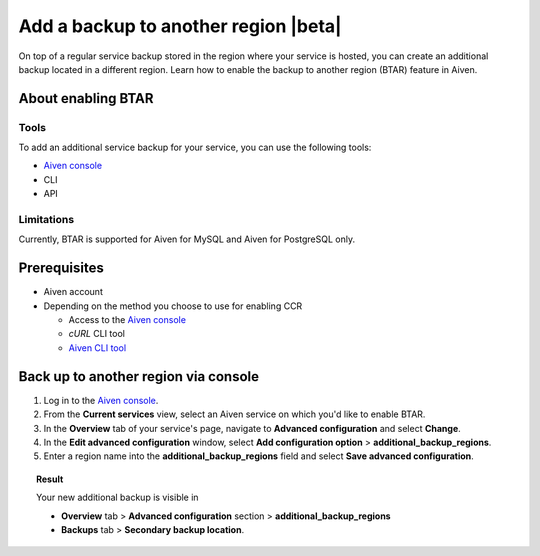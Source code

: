 Add a backup to another region |beta|
=====================================

On top of a regular service backup stored in the region where your service is hosted, you can create an additional backup located in a different region. Learn how to enable the backup to another region (BTAR) feature in Aiven.

About enabling BTAR
-------------------

Tools
'''''

To add an additional service backup for your service, you can use the following tools:

* `Aiven console <https://console.aiven.io/>`_
* CLI
* API

Limitations
'''''''''''

Currently, BTAR is supported for Aiven for MySQL and Aiven for PostgreSQL only.

Prerequisites
-------------

* Aiven account
* Depending on the method you choose to use for enabling CCR

  * Access to the `Aiven console <https://console.aiven.io/>`_
  * `cURL` CLI tool
  * `Aiven CLI tool <https://github.com/aiven/aiven-client>`_

Back up to another region via console
-------------------------------------

1. Log in to the `Aiven console <https://console.aiven.io/>`_.
2. From the **Current services** view, select an Aiven service on which you'd like to enable BTAR.
3. In the **Overview** tab of your service's page, navigate to **Advanced configuration** and select **Change**.
4. In the **Edit advanced configuration** window, select **Add configuration option** > **additional_backup_regions**.
5. Enter a region name into the **additional_backup_regions** field and select **Save advanced configuration**.

.. topic:: Result
   
   Your new additional backup is visible in
   
   * **Overview** tab > **Advanced configuration** section > **additional_backup_regions**
   * **Backups** tab > **Secondary backup location**.

..
    Back up to another region with CLI
    ----------------------------------

    Using CLI, you can enable CCR for

    * New Aiven for Apache Cassandra service by :ref:`creating a totally new CCR service pair <new-ccr-service-pair>` or
    * Existing Aiven for Apache Cassandra service by :ref:`adding a CCR peer service in another region to an existing service <new-ccr-peer-service>`.

    .. note::
    
    In this instruction, the :doc:`Aiven CLI client </docs/tools/cli>` is used to interact with Aiven APIs.

    .. topic:: Understand parameters to be supplied

    * ``service_to_join_with`` parameter value needs to be set to a name of an existing service in the same project. The supplied service name indicates the service you connect to for enabling CCR. The two connected services create a CCR service pair.
    * ``cassandra.datacenter`` is a datacenter name used to identify nodes from a particular service in the cluster's topology. In CCR for Aiven for Apache Cassandra, all nodes of either of the two services belong to a single datacenter; therefore, a value of the ``cassandra.datacenter`` parameter needs to be unique for each service. It's recommended to set it equal to the service name.

    .. _new-ccr-service-pair:

    Create a new CCR service pair
    '''''''''''''''''''''''''''''

    1. Use the :ref:`avn service create <avn-cli-service-create>` command to create a new service (``service_1``).

    .. code-block:: bash

        avn service create                                   \
            --service-type cassandra                          \
            --cloud cloud_region_name                         \
            --plan service_plan_name                          \
            -c cassandra.datacenter=datacenter_1_name         \
            service_1_name

    2. Create another new service (``service_2``). This time, include the ``service_to_join_with`` parameter to connect it to ``service_1`` and create a CCR pair. Set the value of the ``service_to_join_with`` parameter to the name of ``service_1``.

    .. important::

        See :ref:`Limitations <ccr-limitations>` before you set the parameters.

    .. code-block:: bash

        avn service create                                   \
            --service-type cassandra                          \
            --cloud cloud_region_name                         \
            --plan service_plan_name                          \
            -c cassandra.datacenter=datacenter_2_name         \
            -c service_to_join_with=service_1_name            \
            service_2_name

    .. _new-ccr-peer-service:

    Add a CCR peer to an existing service
    '''''''''''''''''''''''''''''''''''''

    Use the :ref:`avn service create <avn-cli-service-create>` command to create a new service with CCR enabled. Use the ``service_to_join_with`` parameter to connect your new service to an existing service creating a CCR pair. Set the value of the ``service_to_join_with`` parameter to the name of the existing service.

    .. important::

    See :ref:`Limitations <ccr-limitations>` before you set the parameters.

    .. code-block:: bash

    avn service create                                   \
        --service-type cassandra                          \
        --cloud cloud_region_name                         \
        --plan service_plan_name                          \
        -c cassandra.datacenter=datacenter_name           \
        -c service_to_join_with=existing_service_name     \
        new_service_name

    Back up to another region with API
    ----------------------------------

    Using :doc:`Aiven APIs </docs/tools/api>`, you can enable CCR for

    * New Aiven for Apache Cassandra service by :ref:`creating a totally new CCR service pair <new-ccr-pair>` or
    * Existing Aiven for Apache Cassandra service by :ref:`adding a CCR peer service in another region to an existing service <new-ccr-peer>`.

    .. note::
    
    In this instruction, the `curl` command line tool is used to interact with Aiven APIs.

    .. topic:: Understand parameters to be supplied

    * ``service_to_join_with`` parameter value needs to be set to a name of an existing service in the same project. The supplied service name indicates the service you connect to for enabling CCR. The two connected services create a CCR service pair.
    * ``cassandra.datacenter`` is a datacenter name used to identify nodes from a particular service in the cluster's topology. In CCR for Aiven for Apache Cassandra, all nodes of either of the two services belong to a single datacenter; therefore, a value of the ``cassandra.datacenter`` parameter needs to be unique for each service. It's recommended to set it equal to the service name.

    .. _new-ccr-pair:

    Create a new CCR service pair
    '''''''''''''''''''''''''''''

    Use the `ServiceCreate <https://api.aiven.io/doc/#tag/Service/operation/ServiceCreate>`_ API to create a new service with CCR enabled. When constructing the API request, add the ``user_config`` object to the request body and nest inside it the ``service_to_join_with`` and ``datacenter`` fields.

    1. Use the `ServiceCreate <https://api.aiven.io/doc/#tag/Service/operation/ServiceCreate>`_ API to create a new service (``service_1``).

    .. code-block:: bash

        curl --request POST                                                   \
            --url https://api.aiven.io/v1/project/YOUR_PROJECT_NAME/service    \
            --header 'Authorization: Bearer YOUR_BEARER_TOKEN'                 \
            --header 'content-type: application/json'                          \
            --data
                '{
                "cloud": "string",
                "plan": "string",
                "service_name": "service_1_name",
                "service_type": "cassandra"
                }'

    2. Create another new service (``service_2``). This time when constructing the API request, add the ``user_config`` object to the request body and nest inside it the ``service_to_join_with`` and ``datacenter`` fields. Set the value of the ``service_to_join_with`` parameter to the name of ``service_1`` to connect both services and create a CCR pair.

    .. important::

        See :ref:`Limitations <ccr-limitations>` before you set the parameters.

    .. code-block:: bash

        curl --request POST                                                   \
            --url https://api.aiven.io/v1/project/YOUR_PROJECT_NAME/service    \
            --header 'Authorization: Bearer YOUR_BEARER_TOKEN'                 \
            --header 'content-type: application/json'                          \
            --data
                '{
                "cloud": "string",
                "plan": "string",
                "service_name": "service_2_name",
                "service_type": "cassandra",
                "user_config": {
                    "cassandra": {
                        "datacenter": "datacenter_name"
                    },
                    "service_to_join_with": "service_1_name"
                }
                }'

    .. _new-ccr-peer:

    Add a CCR peer to an existing service
    '''''''''''''''''''''''''''''''''''''

    Use the `ServiceCreate <https://api.aiven.io/doc/#tag/Service/operation/ServiceCreate>`_ API to create a new service with CCR enabled. When constructing the API request, add the ``user_config`` object to the request body and nest inside it the ``service_to_join_with`` and ``datacenter`` fields. Set the value of the ``service_to_join_with`` parameter to the name of your existing service to connect it to your new service and create a CCR pair.

    .. important::

    See :ref:`Limitations <ccr-limitations>` before you set the parameters.

    .. code-block:: bash

        curl --request POST                                                   \
            --url https://api.aiven.io/v1/project/YOUR_PROJECT_NAME/service    \
            --header 'Authorization: Bearer YOUR_BEARER_TOKEN'                 \
            --header 'content-type: application/json'                          \
            --data
                '{
                "cloud": "string",
                "plan": "string",
                "service_name": "new_service_name",
                "service_type": "cassandra",
                "user_config": {
                    "cassandra": {
                        "datacenter": "datacenter_name"
                    },
                    "service_to_join_with": "existing_service_name"
                }
                }'

    What's next
    -----------

    * :doc:`Manage CCR on Aiven for Apache Cassandra </docs/products/cassandra/howto/manage-cross-cluster-replication>`
    * :doc:`Disable CCR on Aiven for Apache Cassandra </docs/products/cassandra/howto/disable-cross-cluster-replication>`

    Related reading
    ---------------

    * :doc:`About cross-cluster replication on Aiven for Apache Cassandra </docs/products/cassandra/concepts/cross-cluster-replication>`
    * `Multi-master Replication: Versioned Data and Tunable Consistency <https://cassandra.apache.org/doc/latest/cassandra/architecture/dynamo.html#multi-master-replication-versioned-data-and-tunable-consistency>`_
    * :doc:`OpenSearch® cross-cluster replication</docs/products/opensearch/concepts/cross-cluster-replication-opensearch>`
    * :doc:`Set up cross-cluster replication for OpenSearch</docs/products/opensearch/howto/setup-cross-cluster-replication-opensearch>`
    * :doc:`Enabling cross-cluster replication for Apache Kafka® via Terraform</docs/tools/terraform/reference/cookbook/kafka-mirrormaker-recipe>`
